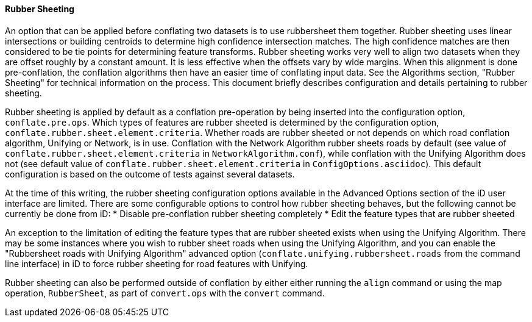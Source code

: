 
[[RubberSheetingUser]]
==== Rubber Sheeting

An option that can be applied before conflating two datasets is to use rubbersheet them together. 
Rubber sheeting uses linear intersections or building centroids to determine high confidence
intersection matches. The high confidence matches are then considered to be tie points for
determining feature transforms. Rubber sheeting works very well to align two datasets when they
are offset roughly by a constant amount. It is less effective when the offsets vary by wide margins.
When this alignment is done pre-conflation, the conflation algorithms then have an easier time of
conflating input data. See the Algorithms section, "Rubber Sheeting" for technical information on
the process. This document briefly describes configuration and details pertaining to rubber sheeting.

Rubber sheeting is applied by default as a conflation pre-operation by being inserted into the
configuration option, `conflate.pre.ops`. Which types of features are rubber sheeted is determined
by the configuration option, `conflate.rubber.sheet.element.criteria`. Whether roads are rubber 
sheeted or not depends on which road conflation algorithm, Unifying or Network, is in use. 
Conflation with the Network Algorithm rubber sheets roads by default (see value of 
`conflate.rubber.sheet.element.criteria` in `NetworkAlgorithm.conf`), while conflation with the 
Unifying Algorithm does not (see default value of `conflate.rubber.sheet.element.criteria` in 
`ConfigOptions.asciidoc`). This default configuration is based on the outcome of tests against 
several datasets.

At the time of this writing, the rubber sheeting configuration options available in the Advanced 
Options section of the iD user interface are limited. There are some configurable options to control 
how rubber sheeting behaves, but the following cannot be currently be done from iD: 
* Disable pre-conflation rubber sheeting completely
* Edit the feature types that are rubber sheeted

An exception to the limitation of editing the feature types that are rubber sheeted exists when 
using the Unifying Algorithm. There may be some instances where you wish to rubber sheet roads when 
using the Unifying Algorithm, and you can enable the "Rubbersheet roads with Unifying Algorithm" 
advanced option (`conflate.unifying.rubbersheet.roads` from the command line interface) in iD to 
force rubber sheeting for road features with Unifying.

Rubber sheeting can also be performed outside of conflation by either either running the `align` 
command or using the map operation, `RubberSheet`, as part of `convert.ops` with the `convert` 
command. 

